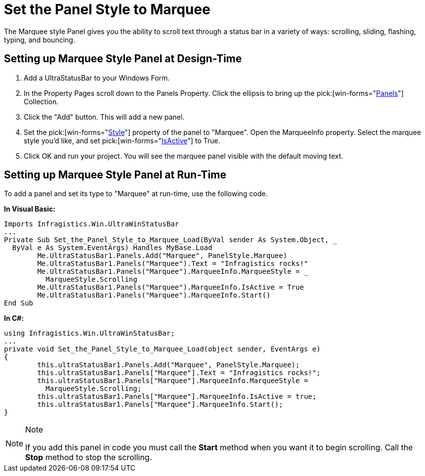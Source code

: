 ﻿////

|metadata|
{
    "name": "winstatusbar-set-the-panel-style-to-marquee",
    "controlName": ["WinStatusBar"],
    "tags": ["How Do I","Styling"],
    "guid": "{FD512178-A026-4338-8F42-17FEAEECE64F}",  
    "buildFlags": [],
    "createdOn": "2005-07-07T00:00:00Z"
}
|metadata|
////

= Set the Panel Style to Marquee

The Marquee style Panel gives you the ability to scroll text through a status bar in a variety of ways: scrolling, sliding, flashing, typing, and bouncing.

== Setting up Marquee Style Panel at Design-Time

[start=1]
. Add a UltraStatusBar to your Windows Form.
[start=2]
. In the Property Pages scroll down to the Panels Property. Click the ellipsis to bring up the  pick:[win-forms="link:{ApiPlatform}win.ultrawinstatusbar{ApiVersion}~infragistics.win.ultrawinstatusbar.ultrastatuspanelscollection.html[Panels]"]  Collection.
[start=3]
. Click the "Add" button. This will add a new panel.
[start=4]
. Set the  pick:[win-forms="link:{ApiPlatform}win.ultrawinstatusbar{ApiVersion}~infragistics.win.ultrawinstatusbar.ultrastatuspanel~style.html[Style]"]  property of the panel to "Marquee". Open the MarqueeInfo property. Select the marquee style you'd like, and set  pick:[win-forms="link:{ApiPlatform}win.ultrawinstatusbar{ApiVersion}~infragistics.win.ultrawinstatusbar.marqueeinfo~isactive.html[IsActive]"]  to True.
[start=5]
. Click OK and run your project. You will see the marquee panel visible with the default moving text.

== Setting up Marquee Style Panel at Run-Time

To add a panel and set its type to "Marquee" at run-time, use the following code.

*In Visual Basic:*

----
Imports Infragistics.Win.UltraWinStatusBar
...
Private Sub Set_the_Panel_Style_to_Marquee_Load(ByVal sender As System.Object, _
  ByVal e As System.EventArgs) Handles MyBase.Load
	Me.UltraStatusBar1.Panels.Add("Marquee", PanelStyle.Marquee)
	Me.UltraStatusBar1.Panels("Marquee").Text = "Infragistics rocks!"
	Me.UltraStatusBar1.Panels("Marquee").MarqueeInfo.MarqueeStyle = _
	  MarqueeStyle.Scrolling
	Me.UltraStatusBar1.Panels("Marquee").MarqueeInfo.IsActive = True
	Me.UltraStatusBar1.Panels("Marquee").MarqueeInfo.Start()
End Sub
----

*In C#:*

----
using Infragistics.Win.UltraWinStatusBar;
...
private void Set_the_Panel_Style_to_Marquee_Load(object sender, EventArgs e)
{
	this.ultraStatusBar1.Panels.Add("Marquee", PanelStyle.Marquee);
	this.ultraStatusBar1.Panels["Marquee"].Text = "Infragistics rocks!";
	this.ultraStatusBar1.Panels["Marquee"].MarqueeInfo.MarqueeStyle = 
	  MarqueeStyle.Scrolling;
	this.ultraStatusBar1.Panels["Marquee"].MarqueeInfo.IsActive = true;
	this.ultraStatusBar1.Panels["Marquee"].MarqueeInfo.Start();
}
----

.Note
[NOTE]
====
If you add this panel in code you must call the *Start* method when you want it to begin scrolling. Call the *Stop* method to stop the scrolling.
====